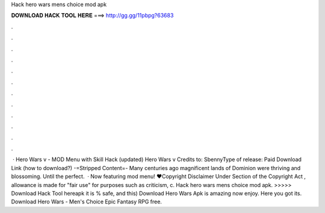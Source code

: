 Hack hero wars mens choice mod apk

𝐃𝐎𝐖𝐍𝐋𝐎𝐀𝐃 𝐇𝐀𝐂𝐊 𝐓𝐎𝐎𝐋 𝐇𝐄𝐑𝐄 ===> http://gg.gg/11pbpg?63683

.

.

.

.

.

.

.

.

.

.

.

.

 · Hero Wars v - MOD Menu with Skill Hack (updated) Hero Wars v Credits to: SbennyType of release: Paid Download Link (how to download?) -=Stripped Content=- Many centuries ago magnificent lands of Dominion were thriving and blossoming. Until the perfect.  · Now featuring mod menu! ♥Copyright Disclaimer Under Section of the Copyright Act , allowance is made for "fair use" for purposes such as criticism, c. Hack hero wars mens choice mod apk. >>>>> Download Hack Tool hereapk it is % safe, and this) Download Hero Wars Apk is amazing now enjoy. Here you got its. Download Hero Wars - Men's Choice Epic Fantasy RPG  free.